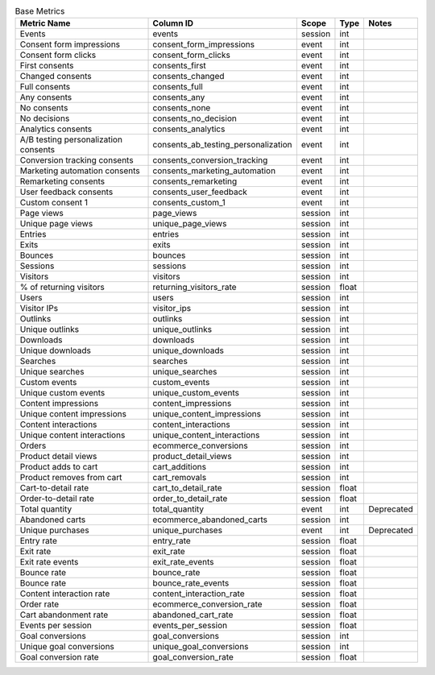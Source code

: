 .. table:: Base Metrics

    +------------------------------------+-----------------------------------+-------+-----+------------+
    |            Metric Name             |             Column ID             | Scope |Type | Notes      |
    +====================================+===================================+=======+=====+============+
    |Events                              |events                             |session|int  |            |
    +------------------------------------+-----------------------------------+-------+-----+------------+
    |Consent form impressions            |consent_form_impressions           |event  |int  |            |
    +------------------------------------+-----------------------------------+-------+-----+------------+
    |Consent form clicks                 |consent_form_clicks                |event  |int  |            |
    +------------------------------------+-----------------------------------+-------+-----+------------+
    |First consents                      |consents_first                     |event  |int  |            |
    +------------------------------------+-----------------------------------+-------+-----+------------+
    |Changed consents                    |consents_changed                   |event  |int  |            |
    +------------------------------------+-----------------------------------+-------+-----+------------+
    |Full consents                       |consents_full                      |event  |int  |            |
    +------------------------------------+-----------------------------------+-------+-----+------------+
    |Any consents                        |consents_any                       |event  |int  |            |
    +------------------------------------+-----------------------------------+-------+-----+------------+
    |No consents                         |consents_none                      |event  |int  |            |
    +------------------------------------+-----------------------------------+-------+-----+------------+
    |No decisions                        |consents_no_decision               |event  |int  |            |
    +------------------------------------+-----------------------------------+-------+-----+------------+
    |Analytics consents                  |consents_analytics                 |event  |int  |            |
    +------------------------------------+-----------------------------------+-------+-----+------------+
    |A/B testing personalization consents|consents_ab_testing_personalization|event  |int  |            |
    +------------------------------------+-----------------------------------+-------+-----+------------+
    |Conversion tracking consents        |consents_conversion_tracking       |event  |int  |            |
    +------------------------------------+-----------------------------------+-------+-----+------------+
    |Marketing automation consents       |consents_marketing_automation      |event  |int  |            |
    +------------------------------------+-----------------------------------+-------+-----+------------+
    |Remarketing consents                |consents_remarketing               |event  |int  |            |
    +------------------------------------+-----------------------------------+-------+-----+------------+
    |User feedback consents              |consents_user_feedback             |event  |int  |            |
    +------------------------------------+-----------------------------------+-------+-----+------------+
    |Custom consent 1                    |consents_custom_1                  |event  |int  |            |
    +------------------------------------+-----------------------------------+-------+-----+------------+
    |Page views                          |page_views                         |session|int  |            |
    +------------------------------------+-----------------------------------+-------+-----+------------+
    |Unique page views                   |unique_page_views                  |session|int  |            |
    +------------------------------------+-----------------------------------+-------+-----+------------+
    |Entries                             |entries                            |session|int  |            |
    +------------------------------------+-----------------------------------+-------+-----+------------+
    |Exits                               |exits                              |session|int  |            |
    +------------------------------------+-----------------------------------+-------+-----+------------+
    |Bounces                             |bounces                            |session|int  |            |
    +------------------------------------+-----------------------------------+-------+-----+------------+
    |Sessions                            |sessions                           |session|int  |            |
    +------------------------------------+-----------------------------------+-------+-----+------------+
    |Visitors                            |visitors                           |session|int  |            |
    +------------------------------------+-----------------------------------+-------+-----+------------+
    |% of returning visitors             |returning_visitors_rate            |session|float|            |
    +------------------------------------+-----------------------------------+-------+-----+------------+
    |Users                               |users                              |session|int  |            |
    +------------------------------------+-----------------------------------+-------+-----+------------+
    |Visitor IPs                         |visitor_ips                        |session|int  |            |
    +------------------------------------+-----------------------------------+-------+-----+------------+
    |Outlinks                            |outlinks                           |session|int  |            |
    +------------------------------------+-----------------------------------+-------+-----+------------+
    |Unique outlinks                     |unique_outlinks                    |session|int  |            |
    +------------------------------------+-----------------------------------+-------+-----+------------+
    |Downloads                           |downloads                          |session|int  |            |
    +------------------------------------+-----------------------------------+-------+-----+------------+
    |Unique downloads                    |unique_downloads                   |session|int  |            |
    +------------------------------------+-----------------------------------+-------+-----+------------+
    |Searches                            |searches                           |session|int  |            |
    +------------------------------------+-----------------------------------+-------+-----+------------+
    |Unique searches                     |unique_searches                    |session|int  |            |
    +------------------------------------+-----------------------------------+-------+-----+------------+
    |Custom events                       |custom_events                      |session|int  |            |
    +------------------------------------+-----------------------------------+-------+-----+------------+
    |Unique custom events                |unique_custom_events               |session|int  |            |
    +------------------------------------+-----------------------------------+-------+-----+------------+
    |Content impressions                 |content_impressions                |session|int  |            |
    +------------------------------------+-----------------------------------+-------+-----+------------+
    |Unique content impressions          |unique_content_impressions         |session|int  |            |
    +------------------------------------+-----------------------------------+-------+-----+------------+
    |Content interactions                |content_interactions               |session|int  |            |
    +------------------------------------+-----------------------------------+-------+-----+------------+
    |Unique content interactions         |unique_content_interactions        |session|int  |            |
    +------------------------------------+-----------------------------------+-------+-----+------------+
    |Orders                              |ecommerce_conversions              |session|int  |            |
    +------------------------------------+-----------------------------------+-------+-----+------------+
    |Product detail views                |product_detail_views               |session|int  |            |
    +------------------------------------+-----------------------------------+-------+-----+------------+
    |Product adds to cart                |cart_additions                     |session|int  |            |
    +------------------------------------+-----------------------------------+-------+-----+------------+
    |Product removes from cart           |cart_removals                      |session|int  |            |
    +------------------------------------+-----------------------------------+-------+-----+------------+
    |Cart-to-detail rate                 |cart_to_detail_rate                |session|float|            |
    +------------------------------------+-----------------------------------+-------+-----+------------+
    |Order-to-detail rate                |order_to_detail_rate               |session|float|            |
    +------------------------------------+-----------------------------------+-------+-----+------------+
    |Total quantity                      |total_quantity                     |event  |int  | Deprecated |
    +------------------------------------+-----------------------------------+-------+-----+------------+
    |Abandoned carts                     |ecommerce_abandoned_carts          |session|int  |            |
    +------------------------------------+-----------------------------------+-------+-----+------------+
    |Unique purchases                    |unique_purchases                   |event  |int  | Deprecated |
    +------------------------------------+-----------------------------------+-------+-----+------------+
    |Entry rate                          |entry_rate                         |session|float|            |
    +------------------------------------+-----------------------------------+-------+-----+------------+
    |Exit rate                           |exit_rate                          |session|float|            |
    +------------------------------------+-----------------------------------+-------+-----+------------+
    |Exit rate events                    |exit_rate_events                   |session|float|            |
    +------------------------------------+-----------------------------------+-------+-----+------------+
    |Bounce rate                         |bounce_rate                        |session|float|            |
    +------------------------------------+-----------------------------------+-------+-----+------------+
    |Bounce rate                         |bounce_rate_events                 |session|float|            |
    +------------------------------------+-----------------------------------+-------+-----+------------+
    |Content interaction rate            |content_interaction_rate           |session|float|            |
    +------------------------------------+-----------------------------------+-------+-----+------------+
    |Order rate                          |ecommerce_conversion_rate          |session|float|            |
    +------------------------------------+-----------------------------------+-------+-----+------------+
    |Cart abandonment rate               |abandoned_cart_rate                |session|float|            |
    +------------------------------------+-----------------------------------+-------+-----+------------+
    |Events per session                  |events_per_session                 |session|float|            |
    +------------------------------------+-----------------------------------+-------+-----+------------+
    |Goal conversions                    |goal_conversions                   |session|int  |            |
    +------------------------------------+-----------------------------------+-------+-----+------------+
    |Unique goal conversions             |unique_goal_conversions            |session|int  |            |
    +------------------------------------+-----------------------------------+-------+-----+------------+
    |Goal conversion rate                |goal_conversion_rate               |session|float|            |
    +------------------------------------+-----------------------------------+-------+-----+------------+
